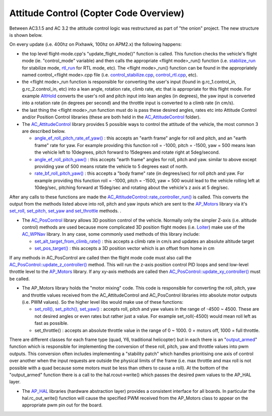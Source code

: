 .. _apmcopter-programming-attitude-control-2:

=======================================
Attitude Control (Copter Code Overview)
=======================================

Between AC3.1.5 and AC 3.2 the attitude control logic was restructured
as part of "the onion" project.  The new structure is shown below.

.. image:: ../images/AC_CodeOverview_ManualFlightMode.png
    :target: ../_images/AC_CodeOverview_ManualFlightMode.png

On every update (i.e. 400hz on Pixhawk, 100hz on APM2.x) the following
happens:

-  the top level flight-mode.cpp's "update_flight_mode()" function is
   called.  This function checks the vehicle's flight mode (ie.
   "control_mode" variable) and then calls the appropriate <flight mode>_run() function (i.e.
   `stabilize_run <https://github.com/diydrones/ardupilot/blob/master/ArduCopter/control_stabilize.cpp#L20>`__
   for stabilize mode,
   `rtl_run <https://github.com/diydrones/ardupilot/blob/master/ArduCopter/control_rtl.cpp#L23>`__
   for RTL mode, etc).  The <flight mode>_run() function can be found
   in the appropriately named control_<flight mode>.cpp file (i.e.
   `control_stabilize.cpp <https://github.com/diydrones/ardupilot/blob/master/ArduCopter/control_stabilize.cpp>`__,
   `control_rtl.cpp <https://github.com/diydrones/ardupilot/blob/master/ArduCopter/control_rtl.cpp>`__,
   etc).
-  the <flight mode>_run function is responsible for converting the
   user's input (found in g.rc_1.control_in, g.rc_2.control_in, etc)
   into a lean angle, rotation rate, climb rate, etc that is appropriate
   for this flight mode.  For example
   `AltHold <https://github.com/diydrones/ardupilot/blob/master/ArduCopter/control_althold.cpp#L22>`__
   converts the user's roll and pitch input into lean angles (in
   degrees), the yaw input is converted into a rotation rate (in degrees
   per second) and the throttle input is converted to a climb rate (in
   cm/s).
-  the last thing the <flight mode>_run function must do is pass these
   desired angles, rates etc into Attitude Control and/or Position
   Control libraries (these are both held in the
   `AC_AttitudeControl <https://github.com/diydrones/ardupilot/tree/master/libraries/AC_AttitudeControl>`__
   folder).
-  The `AC_AttitudeControl <https://github.com/diydrones/ardupilot/blob/master/libraries/AC_AttitudeControl/AC_AttitudeControl.h>`__
   library provides 5 possible ways to control the attitude of the
   vehicle, the most common 3 are described below.

   -  `angle_ef_roll_pitch_rate_ef_yaw() <https://github.com/diydrones/ardupilot/blob/master/libraries/AC_AttitudeControl/AC_AttitudeControl.h#L98>`__
      : this accepts an "earth frame" angle for roll and pitch, and an
      "earth frame" rate for yaw.  For example providing this function
      roll = -1000, pitch = -1500, yaw = 500 means lean the vehicle left
      to 10degrees, pitch forward to 15degrees and rotate right at
      5deg/second.
   -  `angle_ef_roll_pitch_yaw() <https://github.com/diydrones/ardupilot/blob/master/libraries/AC_AttitudeControl/AC_AttitudeControl.h#L102>`__
      : this accepts "earth frame" angles for roll, pitch and yaw. 
      similar to above except providing yaw of 500 means rotate the
      vehicle to 5 degrees east of north.
   -  `rate_bf_roll_pitch_yaw() <https://github.com/diydrones/ardupilot/blob/master/libraries/AC_AttitudeControl/AC_AttitudeControl.h#L108>`__
      : this accepts a "body frame" rate (in degrees/sec) for roll pitch
      and yaw.  For example providing this function roll = -1000, pitch
      = -1500, yaw = 500 would lead to the vehicle rolling left at
      10deg/sec, pitching forward at 15deg/sec and rotating about the
      vehicle's z axis at 5 deg/sec.

After any calls to these functions are made the
`AC_AttitudeControl::rate_controller_run() <https://github.com/diydrones/ardupilot/blob/master/libraries/AC_AttitudeControl/AC_AttitudeControl.h#L114>`__
is called.  This converts the output from the methods listed above into
roll, pitch and yaw inputs which are sent to the
`AP_Motors <https://github.com/diydrones/ardupilot/tree/master/libraries/AP_Motors>`__
library via it's `set_roll, set_pitch, set_yaw and set_throttle <https://github.com/diydrones/ardupilot/blob/master/libraries/AP_Motors/AP_Motors_Class.h#L99>`__
methods. .

-  The
   `AC_PosControl <https://github.com/diydrones/ardupilot/blob/master/libraries/AC_AttitudeControl/AC_PosControl.h>`__
   library allows 3D position control of the vehicle.  Normally only the
   simpler Z-axis (i.e. altitude control) methods are used because more
   complicated 3D position flight modes (i.e.
   `Loiter <https://github.com/diydrones/ardupilot/blob/master/ArduCopter/control_loiter.cpp#L30>`__)
   make use of the
   `AC_WPNav <https://github.com/diydrones/ardupilot/blob/master/libraries/AC_WPNav/AC_WPNav.h>`__
   library.  In any case, some commonly used methods of this library
   include:

   -  `set_alt_target_from_climb_rate() <https://github.com/diydrones/ardupilot/blob/master/libraries/AC_AttitudeControl/AC_PosControl.h#L109>`__
      : this accepts a climb rate in cm/s and updates an absolute
      altitude target
   -  `set_pos_target() <https://github.com/diydrones/ardupilot/blob/master/libraries/AC_AttitudeControl/AC_PosControl.h#L171>`__
      : this accepts a 3D position vector which is an offset from home
      in cm

If any methods in AC_PosControl are called then the flight mode code
must also call the
`AC_PosControl::update_z\_controller() <https://github.com/diydrones/ardupilot/blob/master/libraries/AC_AttitudeControl/AC_PosControl.h#L134>`__
method.  This will run the z-axis position control PID loops and send
low-level throttle level to the
`AP_Motors <https://github.com/diydrones/ardupilot/tree/master/libraries/AP_Motors>`__
library.  If any xy-axis methods are called then
`AC_PosControl::update_xy_controller() <https://github.com/diydrones/ardupilot/blob/master/libraries/AC_AttitudeControl/AC_PosControl.h#L202>`__
must be called.

-  The AP_Motors library holds the "motor mixing" code.  This code is
   responsible for converting the roll, pitch, yaw and throttle values
   received from the AC_AttitudeControl and AC_PosControl libraries
   into absolute motor outputs (i.e. PWM values).  So the higher level
   libs would make use of these functions:

   -  `set_roll(), set_pitch(), set_yaw() <https://github.com/diydrones/ardupilot/blob/master/libraries/AP_Motors/AP_Motors_Class.h#L99>`__
      : accepts roll, pitch and yaw values in the range of -4500 ~
      4500.  These are not desired angles or even rates but rather just
      a value.  For example set_roll(-4500) would mean roll left as
      fast as possible.
   -  set_throttle() : accepts an absolute throttle value in the range
      of 0 ~ 1000.  0 = motors off, 1000 = full throttle.

There are different classes for each frame type (quad, Y6, traditional
helicopter) but in each there is an
"`output_armed <https://github.com/diydrones/ardupilot/blob/master/libraries/AP_Motors/AP_MotorsMatrix.cpp#L123>`__\ "
function which is responsible for implementing the conversion of these
roll, pitch, yaw and throttle values into pwm outputs.  This conversion
often includes implementing a "stability patch" which handles
prioritising one axis of control over another when the input requests
are outside the physical limits of the frame (i.e. max throttle and max
roll is not possible with a quad because some motors must be less than
others to cause a roll).  At the bottom of the "output_armed" function
there is a call to the hal.rcout->write() which passes the desired pwm
values to the AP_HAL layer.

-  The
   `AP_HAL <https://github.com/diydrones/ardupilot/tree/master/libraries/AP_HAL>`__
   libraries (hardware abstraction layer) provides a consistent
   interface for all boards.  In particular the hal.rc_out_write()
   function will cause the specified PWM received from the AP_Motors
   class to appear on the appropriate pwm pin out for the board.
